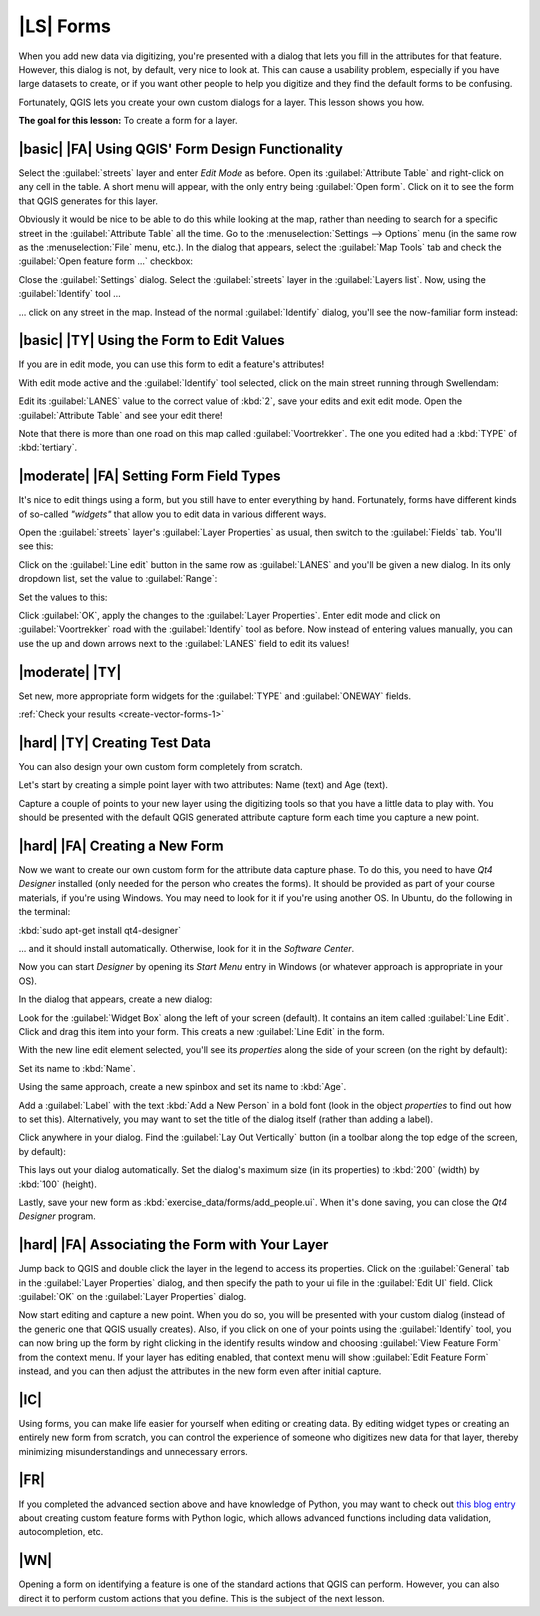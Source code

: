 |LS| Forms
===============================================================================

When you add new data via digitizing, you're presented with a dialog that lets
you fill in the attributes for that feature. However, this dialog is not, by
default, very nice to look at. This can cause a usability problem, especially
if you have large datasets to create, or if you want other people to help you
digitize and they find the default forms to be confusing.

Fortunately, QGIS lets you create your own custom dialogs for a layer. This
lesson shows you how.

**The goal for this lesson:** To create a form for a layer.

|basic| |FA| Using QGIS' Form Design Functionality
-------------------------------------------------------------------------------

Select the :guilabel:`streets` layer and enter *Edit Mode* as before. Open its
:guilabel:`Attribute Table` and right-click on any cell in the table. A short
menu will appear, with the only entry being :guilabel:`Open form`. Click on it
to see the form that QGIS generates for this layer. 

Obviously it would be nice to be able to do this while looking at the map,
rather than needing to search for a specific street in the :guilabel:`Attribute
Table` all the time. Go to the :menuselection:`Settings --> Options` menu (in
the same row as the :menuselection:`File` menu, etc.). In the dialog that
appears, select the :guilabel:`Map Tools` tab and check the :guilabel:`Open
feature form ...` checkbox:

.. image:: ../_static/create_vector_data/023.png
   :align: center

Close the :guilabel:`Settings` dialog. Select the :guilabel:`streets` layer in
the :guilabel:`Layers list`. Now, using the :guilabel:`Identify` tool ...

.. image:: ../_static/create_vector_data/024.png
   :align: center

... click on any street in the map. Instead of the normal :guilabel:`Identify`
dialog, you'll see the now-familiar form instead:

.. image:: ../_static/create_vector_data/026.png
   :align: center

|basic| |TY| Using the Form to Edit Values
-------------------------------------------------------------------------------

If you are in edit mode, you can use this form to edit a feature's attributes!

With edit mode active and the :guilabel:`Identify` tool selected, click on the
main street running through Swellendam:

.. image:: ../_static/create_vector_data/025.png
   :align: center

Edit its :guilabel:`LANES` value to the correct value of :kbd:`2`, save your
edits and exit edit mode. Open the :guilabel:`Attribute Table` and see your
edit there!

Note that there is more than one road on this map called
:guilabel:`Voortrekker`. The one you edited had a :kbd:`TYPE` of
:kbd:`tertiary`.

|moderate| |FA| Setting Form Field Types
-------------------------------------------------------------------------------

It's nice to edit things using a form, but you still have to enter everything
by hand. Fortunately, forms have different kinds of so-called *"widgets"* that
allow you to edit data in various different ways.

Open the :guilabel:`streets` layer's :guilabel:`Layer Properties` as usual,
then switch to the :guilabel:`Fields` tab. You'll see this:

.. image:: ../_static/create_vector_data/027.png
   :align: center

Click on the :guilabel:`Line edit` button in the same row as :guilabel:`LANES`
and you'll be given a new dialog. In its only dropdown list, set the value to
:guilabel:`Range`:

.. image:: ../_static/create_vector_data/028.png
   :align: center

Set the values to this:

.. image:: ../_static/create_vector_data/029.png
   :align: center

Click :guilabel:`OK`, apply the changes to the :guilabel:`Layer Properties`.
Enter edit mode and click on :guilabel:`Voortrekker` road with the
:guilabel:`Identify` tool as before. Now instead of entering values manually,
you can use the up and down arrows next to the :guilabel:`LANES` field to edit
its values!

.. _backlink-create-vector-forms-1:

|moderate| |TY|
-------------------------------------------------------------------------------

Set new, more appropriate form widgets for the :guilabel:`TYPE` and
:guilabel:`ONEWAY` fields.

:ref:`Check your results <create-vector-forms-1>`

|hard| |TY| Creating Test Data
-------------------------------------------------------------------------------

You can also design your own custom form completely from scratch.

Let's start by creating a simple point layer with two attributes: Name (text)
and Age (text).

.. image:: ../_static/create_vector_data/018.png
   :align: center

Capture a couple of points to your new layer using the digitizing tools so that
you have a little data to play with. You should be presented with the default
QGIS generated attribute capture form each time you capture a new point.

.. image:: ../_static/create_vector_data/019.png
   :align: center

|hard| |FA| Creating a New Form
-------------------------------------------------------------------------------

Now we want to create our own custom form for the attribute data capture phase.
To do this, you need to have *Qt4 Designer* installed (only needed for the
person who creates the forms). It should be provided as part of your course
materials, if you're using Windows. You may need to look for it if you're using
another OS. In Ubuntu, do the following in the terminal:

:kbd:`sudo apt-get install qt4-designer`

... and it should install automatically. Otherwise, look for it in the
*Software Center*.

Now you can start *Designer* by opening its *Start Menu* entry in Windows (or
whatever approach is appropriate in your OS).

In the dialog that appears, create a new dialog:

.. image:: ../_static/create_vector_data/020.png
   :align: center

Look for the :guilabel:`Widget Box` along the left of your screen (default). It
contains an item called :guilabel:`Line Edit`. Click and drag this item into
your form. This creats a new :guilabel:`Line Edit` in the form.

With the new line edit element selected, you'll see its *properties* along the
side of your screen (on the right by default):

.. image:: ../_static/create_vector_data/021.png
   :align: center

Set its name to :kbd:`Name`.

Using the same approach, create a new spinbox and set its name to :kbd:`Age`.

Add a :guilabel:`Label` with the text :kbd:`Add a New Person` in a bold font
(look in the object *properties* to find out how to set this). Alternatively,
you may want to set the title of the dialog itself (rather than adding a
label).

Click anywhere in your dialog. Find the :guilabel:`Lay Out Vertically` button
(in a toolbar along the top edge of the screen, by default):

.. image:: ../_static/create_vector_data/022.png
   :align: center

This lays out your dialog automatically.  Set the dialog's maximum size (in its
properties) to :kbd:`200` (width) by :kbd:`100` (height).

Lastly, save your new form as :kbd:`exercise_data/forms/add_people.ui`. When
it's done saving, you can close the *Qt4 Designer* program.

|hard| |FA| Associating the Form with Your Layer
-------------------------------------------------------------------------------

Jump back to QGIS and double click the layer in the legend to access its
properties. Click on the :guilabel:`General` tab in the :guilabel:`Layer
Properties` dialog, and then specify the path to your ui file in the
:guilabel:`Edit UI` field. Click :guilabel:`OK` on the :guilabel:`Layer
Properties` dialog.

Now start editing and capture a new point. When you do so, you will be
presented with your custom dialog (instead of the generic one that QGIS usually
creates). Also, if you click on one of your points using the
:guilabel:`Identify` tool, you can now bring up the form by right clicking in
the identify results window and choosing :guilabel:`View Feature Form` from the
context menu. If your layer has editing enabled, that context menu will show
:guilabel:`Edit Feature Form` instead, and you can then adjust the attributes
in the new form even after initial capture.

|IC|
-------------------------------------------------------------------------------

Using forms, you can make life easier for yourself when editing or creating
data. By editing widget types or creating an entirely new form from scratch,
you can control the experience of someone who digitizes new data for that
layer, thereby minimizing misunderstandings and unnecessary errors.

|FR|
-------------------------------------------------------------------------------

If you completed the advanced section above and have knowledge of Python, you
may want to check out `this blog entry <http://tinyurl.com/6tr42rb>`_ about
creating custom feature forms with Python logic, which allows advanced
functions including data validation, autocompletion, etc.

|WN|
-------------------------------------------------------------------------------

Opening a form on identifying a feature is one of the standard actions that
QGIS can perform. However, you can also direct it to perform custom actions
that you define. This is the subject of the next lesson.
